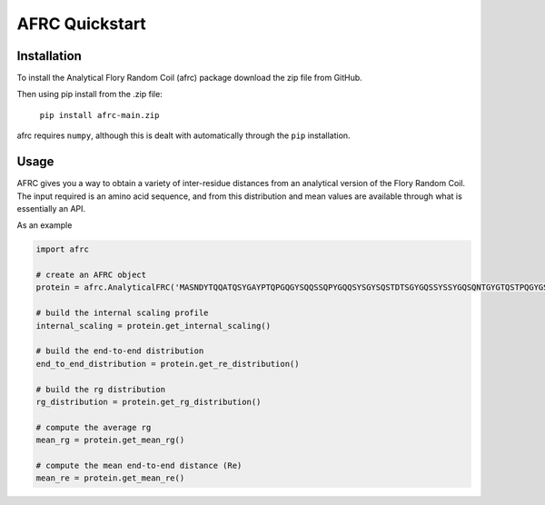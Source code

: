 AFRC Quickstart
=========================================================

Installation
************************
To install the Analytical Flory Random Coil (afrc) package download the zip file from GitHub.

Then using pip install from the .zip file:

    ``pip install afrc-main.zip``

afrc requires ``numpy``, although this is dealt with automatically through the ``pip`` installation.


Usage
************************

AFRC gives you a way to obtain a variety of inter-residue distances from an analytical version of the Flory Random Coil. The input required is an amino acid sequence, and from this distribution and mean values are available through what is essentially an API.

As an example


.. code-block:: python

   import afrc

   # create an AFRC object
   protein = afrc.AnalyticalFRC('MASNDYTQQATQSYGAYPTQPGQGYSQQSSQPYGQQSYSGYSQSTDTSGYGQSSYSSYGQSQNTGYGTQSTPQGYGSTGGYGSSQSSQSSYGQQSSYPGYGQQPAPSSTSGSYGSSSQSSSYGQPQSGSYSQQPSYGGQQQSYGQQQSYNPPQG')

   # build the internal scaling profile 
   internal_scaling = protein.get_internal_scaling()

   # build the end-to-end distribution
   end_to_end_distribution = protein.get_re_distribution()

   # build the rg distribution
   rg_distribution = protein.get_rg_distribution()

   # compute the average rg
   mean_rg = protein.get_mean_rg()

   # compute the mean end-to-end distance (Re)
   mean_re = protein.get_mean_re()




